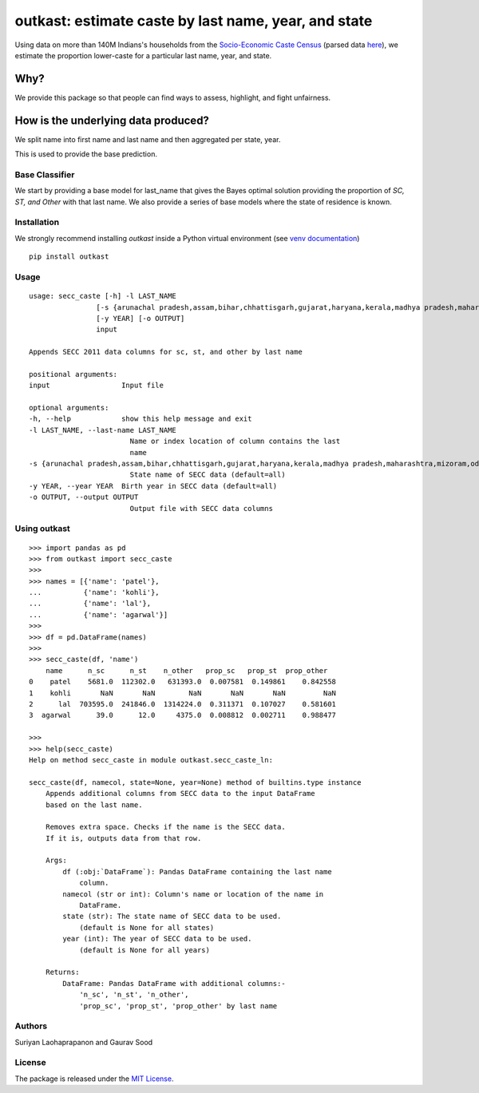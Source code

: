 outkast: estimate caste by last name, year, and state
-----------------------------------------------------

.. image:: https://travis-ci.org/appeler/outkast.svg?branch=master
    :target: https://travis-ci.org/appeler/outkast
.. image:: https://ci.appveyor.com/api/projects/status/q4wr4clilf4samlk?svg=true
    :target: https://ci.appveyor.com/project/soodoku/outkast
.. image:: https://img.shields.io/pypi/v/outkast.svg
    :target: https://pypi.python.org/pypi/outkast
.. image:: https://pepy.tech/badge/outkast
    :target: https://pepy.tech/project/outkast


Using data on more than 140M Indians's households from the `Socio-Economic Caste Census <https://github.com/in-rolls/secc>`__ (parsed data `here <https://dataverse.harvard.edu/dataset.xhtml?persistentId=doi:10.7910/DVN/LIIBNB>`__), we estimate the proportion lower-caste for a particular last name, year, and state.

Why?
====

We provide this package so that people can find ways to assess, highlight, and fight unfairness. 

How is the underlying data produced?
====================================

We split name into first name and last name and then aggregated per state, year.

This is used to provide the base prediction.


Base Classifier
~~~~~~~~~~~~~~~

We start by providing a base model for last\_name that gives the Bayes
optimal solution providing the proportion of `SC, ST, and Other` with that last name. 
We also provide a series of base models where the state of
residence is known.

Installation
~~~~~~~~~~~~

We strongly recommend installing `outkast` inside a Python virtual environment (see `venv documentation <https://docs.python.org/3/library/venv.html#creating-virtual-environments>`__)

::

    pip install outkast


Usage
~~~~~

::

    usage: secc_caste [-h] -l LAST_NAME
                    [-s {arunachal pradesh,assam,bihar,chhattisgarh,gujarat,haryana,kerala,madhya pradesh,maharashtra,mizoram,odisha,nagaland,punjab,rajasthan,sikkim,tamilnadu,uttar pradesh,uttarakhand,west bengal}]
                    [-y YEAR] [-o OUTPUT]
                    input

    Appends SECC 2011 data columns for sc, st, and other by last name

    positional arguments:
    input                 Input file

    optional arguments:
    -h, --help            show this help message and exit
    -l LAST_NAME, --last-name LAST_NAME
                            Name or index location of column contains the last
                            name
    -s {arunachal pradesh,assam,bihar,chhattisgarh,gujarat,haryana,kerala,madhya pradesh,maharashtra,mizoram,odisha,nagaland,punjab,rajasthan,sikkim,tamilnadu,uttar pradesh,uttarakhand,west bengal}, --state {arunachal pradesh,assam,bihar,chhattisgarh,gujarat,haryana,kerala,madhya pradesh,maharashtra,mizoram,odisha,nagaland,punjab,rajasthan,sikkim,tamilnadu,uttar pradesh,uttarakhand,west bengal}
                            State name of SECC data (default=all)
    -y YEAR, --year YEAR  Birth year in SECC data (default=all)
    -o OUTPUT, --output OUTPUT
                            Output file with SECC data columns



Using outkast
~~~~~~~~~~~~~

::

    >>> import pandas as pd
    >>> from outkast import secc_caste
    >>>
    >>> names = [{'name': 'patel'},
    ...          {'name': 'kohli'},
    ...          {'name': 'lal'},
    ...          {'name': 'agarwal'}]
    >>>
    >>> df = pd.DataFrame(names)
    >>>
    >>> secc_caste(df, 'name')
        name      n_sc      n_st    n_other   prop_sc   prop_st  prop_other
    0    patel    5681.0  112302.0   631393.0  0.007581  0.149861    0.842558
    1    kohli       NaN       NaN        NaN       NaN       NaN         NaN
    2      lal  703595.0  241846.0  1314224.0  0.311371  0.107027    0.581601
    3  agarwal      39.0      12.0     4375.0  0.008812  0.002711    0.988477

    >>>
    >>> help(secc_caste)
    Help on method secc_caste in module outkast.secc_caste_ln:

    secc_caste(df, namecol, state=None, year=None) method of builtins.type instance
        Appends additional columns from SECC data to the input DataFrame
        based on the last name.

        Removes extra space. Checks if the name is the SECC data.
        If it is, outputs data from that row.

        Args:
            df (:obj:`DataFrame`): Pandas DataFrame containing the last name
                column.
            namecol (str or int): Column's name or location of the name in
                DataFrame.
            state (str): The state name of SECC data to be used.
                (default is None for all states)
            year (int): The year of SECC data to be used.
                (default is None for all years)

        Returns:
            DataFrame: Pandas DataFrame with additional columns:-
                'n_sc', 'n_st', 'n_other',
                'prop_sc', 'prop_st', 'prop_other' by last name


Authors
~~~~~~~

Suriyan Laohaprapanon and Gaurav Sood

License
~~~~~~~

The package is released under the `MIT
License <https://opensource.org/licenses/MIT>`__.
